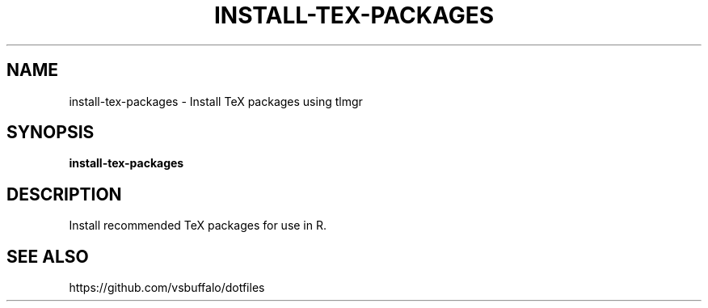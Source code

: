 .TH INSTALL-TEX-PACKAGES 1 2019-12-12 Bash
.SH NAME
install-tex-packages \-
Install TeX packages using tlmgr
.SH SYNOPSIS
.B install-tex-packages
.SH DESCRIPTION
Install recommended TeX packages for use in R.
.SH SEE ALSO
https://github.com/vsbuffalo/dotfiles
